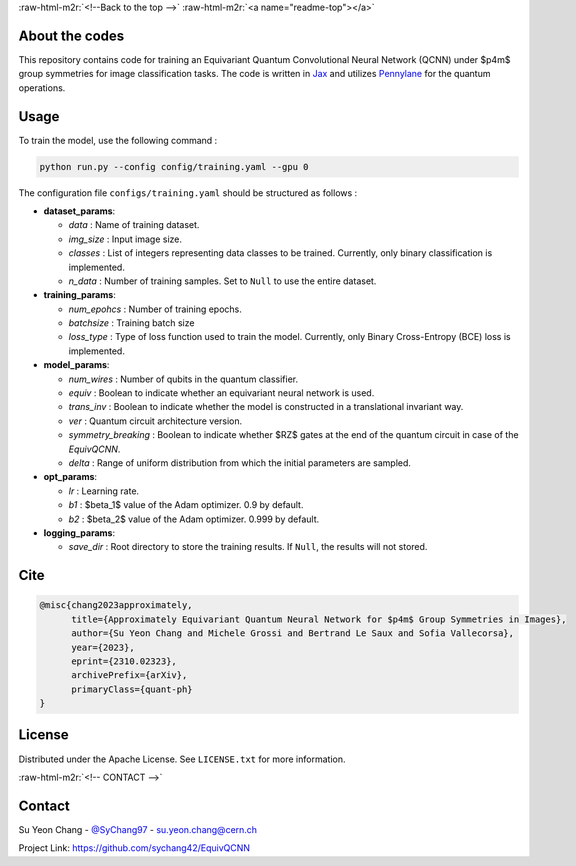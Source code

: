 .. role:: raw-html-m2r(raw)
   :format: html


:raw-html-m2r:`<!--Back to the top -->`
:raw-html-m2r:`<a name="readme-top"></a>`


.. raw:: html

   <div align="center">
   <h3 align="center">Approximately Equivariant Quantum Neural Network for $p4m Group Symmetries in Images
   </h3>
     <p align="center">
        Image classification using with an Equivariant Quantum Convolutional Neural Network based on the inherent symmetry of the input dataset. 
       <br />
       <a href="https://github.com/EquivQCNN/docs"><strong>Explore the docs »</strong></a>
       <br />
       <br />
       <a href="https://arxiv.org/abs/2310.02323">Paper</a>
       .
       <a href="https://github.com/github_username/repo_name">View Demo</a>
       ·
       <a href="https://github.com/sychang42/EquivQCNN/issues">Report Bug</a>
       ·
       <a href="https://github.com/sychang42/EquivQCNN/issues">Request Feature</a>
     </p>
   </div>


About the codes
---------------

This repository contains code for training an Equivariant Quantum Convolutional Neural Network (QCNN) under $p4m$ group symmetries for image classification tasks. The code is written in `Jax <https://github.com/google/jax>`_ and utilizes `Pennylane <https://github.com/PennyLaneAI/pennylane>`_ for the quantum operations. 


.. raw:: html

   <p align="right">(<a href="#readme-top">back to top</a>)</p>


Usage
-----

To train the model, use the following command : 

.. code-block::

   python run.py --config config/training.yaml --gpu 0

The configuration file ``configs/training.yaml`` should be structured as follows : 


* 
  **dataset_params**\ : 


  * *data* : Name of training dataset. 
  * *img_size* : Input image size.
  * *classes* : List of integers representing data classes to be trained. Currently, only binary classification is implemented.
  * *n_data* : Number of training samples. Set to ``Null`` to use the entire dataset.

* 
  **training_params**\ : 


  * *num_epohcs* : Number of training epochs. 
  * *batchsize* : Training batch size
  * *loss_type* : Type of loss function used to train the model. Currently, only Binary Cross-Entropy (BCE) loss is implemented.

* 
  **model_params**\ : 


  * *num_wires* : Number of qubits in the quantum classifier. 
  * *equiv* : Boolean to indicate whether an equivariant neural network is used. 
  * *trans_inv* : Boolean to indicate whether the model is constructed in a translational invariant way. 
  * *ver* :  Quantum circuit architecture version. 
  * *symmetry_breaking* : Boolean to indicate whether $RZ$ gates at the end of the quantum circuit in case of the *EquivQCNN*. 
  * *delta* : Range of uniform distribution from which the initial parameters are sampled.  

* 
  **opt_params**\ : 


  * *lr* : Learning rate. 
  * *b1* : $\beta_1$ value of the Adam optimizer. 0.9 by default. 
  * *b2* : $\beta_2$ value of the Adam optimizer. 0.999 by default.

* 
  **logging_params**\ : 


  * *save_dir* : Root directory to store the training results. If ``Null``\ , the results will not stored.

Cite
----

.. code-block::

   @misc{chang2023approximately,
         title={Approximately Equivariant Quantum Neural Network for $p4m$ Group Symmetries in Images}, 
         author={Su Yeon Chang and Michele Grossi and Bertrand Le Saux and Sofia Vallecorsa},
         year={2023},
         eprint={2310.02323},
         archivePrefix={arXiv},
         primaryClass={quant-ph}
   }

License
-------

Distributed under the Apache License. See ``LICENSE.txt`` for more information.


.. raw:: html

   <p align="right">(<a href="#readme-top">back to top</a>)</p>


:raw-html-m2r:`<!-- CONTACT -->`

Contact
-------

Su Yeon Chang - `@SyChang97 <https://twitter.com/SyChang97>`_ - su.yeon.chang@cern.ch

Project Link: `https://github.com/sychang42/EquivQCNN <https://github.com/sychang42/EquivQCNN>`_


.. raw:: html

   <p align="right">(<a href="#readme-top">back to top</a>)</p>

